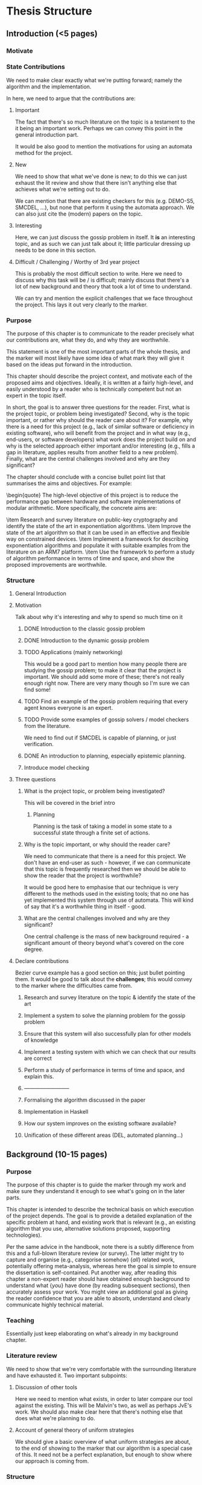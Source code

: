 * Thesis Structure
** Introduction (<5 pages)
*** Motivate
*** State Contributions 
    We need to make clear exactly what we're putting forward; namely the
    algorithm and the implementation.

    In here, we need to argue that the contributions are: 
    
**** Important 
     The fact that there's so much literature on the topic is a testament to the it being an important work. 
     Perhaps we can convey this point in the general introduction part. 

     It would be also good to mention the motivations for using an automata
     method for the project. 

**** New 
     We need to show that what we've done is new; to do this we can just exhaust
     the lit review and show that there isn't anything else that achieves what
     we're setting out to do.

     We can mention that there are existing checkers for this (e.g. DEMO-S5,
     SMCDEL, ...), but none that perform it using the automata approach. We can
     also just cite the (modern) papers on the topic. 
**** Interesting 
     Here, we can just discuss the gossip problem in itself. It *is* an
     interesting topic, and as such we can just talk about it; little particular
     dressing up needs to be done in this section.

**** Difficult / Challenging / Worthy of 3rd year project
     This is probably the most difficult section to write. Here we need to
     discuss why this task will be / is difficult; mainly discuss that there's a
     lot of new background and theory that took a lot of time to understand.

     We can try and mention the explicit challenges that we face throughout the
     project. This lays it out very clearly to the marker.
*** Purpose
    The purpose of this chapter is to communicate to the reader precisely what
    our contributions are, what they do, and why they are worthwhile. 

    This statement is one of the most important parts of the whole thesis, and
    the marker will most likely have some idea of what mark they will give it
    based on the ideas put forward in the introduction.

This chapter should describe the project context, and motivate each of
the proposed aims and objectives.  Ideally, it is written at a fairly
high-level, and easily understood by a reader who is technically
competent but not an expert in the topic itself.

In short, the goal is to answer three questions for the reader. 
First, what is the project topic, or problem being investigated? 
Second, why is the topic important, or rather why should the reader care about
it? For example, why there is a need for this project (e.g., lack of similar
software or deficiency in existing software), who will benefit from the project
and in what way (e.g., end-users, or software developers) what work does the
project build on and why is the selected approach either important and/or
interesting (e.g., fills a gap in literature, applies results from another field
to a new problem). 
Finally, what are the central challenges involved and why are they significant?

The chapter should conclude with a concise bullet point list that
summarises the aims and objectives.  For example:

\begin{quote}
\noindent
The high-level objective of this project is to reduce the performance
gap between hardware and software implementations of modular arithmetic.
More specifically, the concrete aims are:

\item Research and survey literature on public-key cryptography and
      identify the state of the art in exponentiation algorithms.
\item Improve the state of the art algorithm so that it can be used
      in an effective and flexible way on constrained devices.
\item Implement a framework for describing exponentiation algorithms
      and populate it with suitable examples from the literature on
      an ARM7 platform.
\item Use the framework to perform a study of algorithm performance
      in terms of time and space, and show the proposed improvements
      are worthwhile.

*** Structure 
**** General Introduction
**** Motivation
     Talk about why it's interesting and why to spend so much time on it
***** DONE Introduction to the classic gossip problem
      CLOSED: [2019-04-07 Sun 11:51]
***** DONE Introduction to the dynamic gossip problem
      CLOSED: [2019-04-07 Sun 11:51]
***** TODO Applications (mainly networking)
      This would be a good part to mention how many people there are studying
      the gossip problem; to make it clear that the project is important. 
      We should add some more of these; there's not really enough right now.
      There are very many though so I'm sure we can find some!
***** TODO Find an example of the gossip problem requiring that every agent knows everyone is an expert. 
***** TODO Provide some examples of gossip solvers / model checkers from the literature. 
      We need to find out if SMCDEL is capable of planning, or just
      verification. 
***** DONE An introduction to planning, especially epistemic planning. 
      CLOSED: [2019-04-13 Sat 10:53]
***** Introduce model checking
**** Three questions
***** What is the project topic, or problem being investigated?
      This will be covered in the brief intro
****** Planning
       Planning is the task of taking a model in some state to a successful
       state through a finite set of actions.
***** Why is the topic important, or why should the reader care?
      We need to communicate that there is a need for this project. We don't
      have an end-user as such - however, if we can communicate that this topic
      is frequently researched then we should be able to show the reader that
      the project is worthwhile?

      It would be good here to emphasise that our technique is very different to
      the methods used in the existing tools; that no one has yet implemented
      this system through use of automata. This will kind of say that it's a
      worthwhile thing in itself - good. 
***** What are the central challenges involved and why are they significant? 
      One central challenge is the mass of new background required - a
      significant amount of theory beyond what's covered on the core degree. 
**** Declare contributions
     Bezier curve example has a good section on this; just bullet pointing them.
     It would be good to talk about the *challenges*; this would convey to the
     marker where the difficulties came from. 
***** Research and survey literature on the topic & identify the state of the art
***** Implement a system to solve the planning problem for the gossip problem 
***** Ensure that this system will also successfully plan for other models of knowledge
***** Implement a testing system with which we can check that our results are correct
***** Perform a study of performance in terms of time and space, and explain this. 
***** --------------------------
***** Formalising the algorithm discussed in the paper
***** Implementation in Haskell
***** How our system improves on the existing software available? 
***** Unification of these different areas (DEL, automated planning...)
** Background (10-15 pages)
*** Purpose
    The purpose of this chapter is to guide the marker through my work and make
    sure they understand it enough to see what's going on in the later parts.

This chapter is intended to describe the technical basis on which execution
of the project depends.  The goal is to provide a detailed explanation of
the specific problem at hand, and existing work that is relevant (e.g., an
existing algorithm that you use, alternative solutions proposed, supporting
technologies).

Per the same advice in the handbook, note there is a subtly difference from
this and a full-blown literature review (or survey).  The latter might try
to capture and organise (e.g., categorise somehow) {\em all} related work,
potentially offering meta-analysis, whereas here the goal is simple to
ensure the dissertation is self-contained.  Put another way, after reading
this chapter a non-expert reader should have obtained enough background to
understand what {\em you} have done (by reading subsequent sections), then
accurately assess your work.  You might view an additional goal as giving
the reader confidence that you are able to absorb, understand and clearly
communicate highly technical material.
*** Teaching 
    Essentially just keep elaborating on what's already in my background chapter. 
*** Literature review
    We need to show that we're very comfortable with the surrounding literature
    and have exhausted it. Two important subpoints:
**** Discussion of other tools 
     Here we need to mention what exists, in order to later compare our tool
     against the existing. This will be Malvin's two, as well as perhaps JvE's
     work. We should also make clear here that there's nothing else that does
     what we're planning to do.
**** Account of general theory of uniform strategies
     We should give a basic overview of what uniform strategies are about, to
     the end of showing to the marker that our algorithm is a special case of
     this. It need not be a perfect explanation, but enough to show where our
     approach is coming from.
*** Structure
    Do we want to introduce DEL or GP first? 
**** Introduce DEL, and its semantics
***** DONE The language of EL
      CLOSED: [2019-04-06 Sat 15:40]
***** DONE Kripke models
      CLOSED: [2019-04-06 Sat 16:05]
****** TODO Check if the set of worlds in a Kripke model needs to be finite
***** DONE Evaluation on Kripke models
      CLOSED: [2019-04-06 Sat 16:43]
***** DONE Properties of knowledge;
      CLOSED: [2019-04-06 Sat 17:22]
      We should mention that the knowledge operator is an equivalence relation,
      and that this will be the case thoroughout the thesis. 

      We could also mention porperties of knowledge if we don't have certian
      axioms. 
***** DONE Event models
      CLOSED: [2019-04-07 Sun 11:30]
      We should probably give a worked example for this part; or just an example
      of an event model. We could just use the gossip problem?
***** A long example of all of it 
      Perhaps just a toy example with two agents. We could just lift the Alice &
      Bob example from Gattinger thesis? It would probably be quite nice to not
      do an example in gossip problem, as we won't have introduced it yet
**** Formalise the gossip problem
***** DONE Introduce it as in Tij71?
      Phone calls between one another... 
***** DONE Then introduce dynamic gossip
      Mainly highlight that the graph changes over time. Show some examples
***** DONE Definitely mention something about protocols. 
      We will need to mention the restriction of just propositional protocols;
      however, this should come after we've introduced planning and the
      restriction that this puts on us. 
***** TODO Then formalise everything afterwards. 
**** Formalising of Planning
***** DONE General overview - what it is
***** DONE Then talk about the epistemic variant of it? 
      This might not really make sense - there's no particular distinction
      between the two
***** We should mention the effect of this on what we want to do
      Specifically, the restriction to proposotional planning. 
***** We should probably make clear the difference between planning and model checking
**** Other tools 
     We should give, for each, 
***** An overview of the way it works 
***** What information we can take from them?
***** Shortcomings of this implementation; what my tool will do that theirs didn't. 
***** DEMO-S5
***** Gossip
***** SMCDEL
**** General theory of Uniform Strategies
***** DONE A recap on what transducers are
      CLOSED: [2019-04-10 Wed 11:27]
***** TODO Also add something about FSMs?
***** DONE Game Arenas
      CLOSED: [2019-04-10 Wed 09:42]
***** DONE Powerset Arenas & Construction
      CLOSED: [2019-04-10 Wed 11:27]
***** DONE Lifting Transducers
      CLOSED: [2019-04-10 Wed 11:27]

** Algorithm & Implementation (10-20 pages)
*** Purpose
    The purpose of this section is to back up what we said in the initial
    section; that our work has been difficult and challenging. We want to
    communicate that we have indeed done a substantial piece of work.
*** Algorithm
    In here, we want to give an overview of what the algorithm consists of. This
    should include an example run. We also need to make clear our contributions;
    what does this do, what does it add, etc
**** Differences from literature
***** Our Epistemic Models have initial states. 
***** In ME* we never really make any transitions where we read a world. 
      Indeed we need to change this in the code - eek !
***** Knowledge Filter !!! 
      DEFINITELY mention this... 
**** Structure
     We need to remember to highlight our contributions here. 
     * Definitely highlight the specialisation of the uniform strategies 
     * 
***** DONE Some kind of introduction
      CLOSED: [2019-04-12 Fri 10:36]
      Mention that the algorithm stated is a valuable addition to the thesis and
      is one of the goals
     
      Also discuss where it came from and how it differs from existing processes? 
****** Perhaps it would be good here to give a general overview of the algorithm before getting into the details. 
***** ME* - what it is and does, and how it is built
****** How it represents all possible paths through the automata it can take
****** Problems with it (i.e, lack of powerset-ness)
***** Our version of the powerset construction
****** We need to address what precisely it is that our transducer does in this case. 
       Mention construction of call-relating transducer, and then composition w/ identity.
***** BFS on the resulting graph. 
***** Compositions of automata (union, negation of formulas etc)
      Quite straightforward to talk about ..
***** Example run thru of algorithm
****** First, the construction of ME*
****** Construction of composed transducer 
****** Next the powersetification of it
****** And finally a run thru of BFS on it? 
*** Implementation
    Here we would like to discuss implementation details and design choices.
**** Why Haskell
      In this we can mention exploiting laziness, etc

**** Why not to use an automata library 
     Not a particular reason for this as it stands lol. Perhaps this can be to do with the weirdness w/ the SSFST and normal FST composition? 
    
**** Structure
***** Introduction
***** Discussion of software structure
****** Model.hs 
       This is the start of it all. 
       * Discuss support for epistemic models and event models; 
       * definitely highlight the difference btwn maths defn for ep models and
         implementation. 
       * Also update function
       * MultiParamTypeClass
****** ME.hs
       This one keeps MEstar in it.
       * Mention similarity of transition in ME to the formal representation
       * Again, multi param type class to ensure a state can be evaluated 
****** FSM and FST
       These guys contain the machines. 
       
       We should address in here why we chose not to use an external library for
       our machines. 
       * We do perform some non-standard operations. Hence it would be nice to
         have a good understanding and access to the foundations of the
         machines.
       * Lack of particularly good existing implementations (either very old or
         overcomplicated [Kmett])

****** Powerset.hs
       * In here discuss how it slightly varies from the algorithmic
         specification.
       * Most pertinently, we need to address the filter that we use. Recognise
         that this is rather dirty, yet we had to add it so as to force software
         to match Malvin's. 
       * Also mention the more tricky things about how we construct the
         powersets recursively and so on. 

****** BFSM,hs
       * Just give a brief overview of how we implemented BFS.
       * Here we could also mention difference lists? 
***** Discussion of design decisions
****** Why Haskell
       * First-class functions and ease of partial application. This makes the
         creation of the transition functions super simple, as we can just do it
         during runtime ?
       * Laziness
       * Ability to have this set of states, but never truly enumerate it
       * Similarity to mathematical notation - this pushed a lot of the
         implemnetation difficulty onto the algorithm derivation
****** Why not an automata library
** Evaluation (5-10 pages)
*** Purpose
    Here we need to argue that we have *evidence* that we've *achieved* that
    which we say we had in the beginning. This is *backing up* our claims. Note
    that the evaluation is commonly seen as a mark of a good project; a flimsy
    evaluation suggests that the writer has not really considered their work. It
    is *definitely* in our interest to work hard on this section and fill it
    with good information.

    This chapter often acts to differentiate project quality: even if the work
    completed is of a high technical quality, critical yet objective evaluation
    and comparison of the outcomes is crucial.  In essence, the reader wants to
    learn something, so the worst examples amount to simple statements of fact
    (e.g., ``graph X shows the result is Y''); the best examples are analytical
    and exploratory (e.g., ``graph X shows the result is Y, which means Z; this
    contradicts [1], which may be because I use a different assumption'').  As
    such, both positive {\em and} negative outcomes are valid {\em if} presented
    in a suitable manner.

    This chapter is intended to evaluate what you did.  The content is highly
    topic-specific, but for many projects will have flavours of the following:

      \begin{enumerate}
      \item functional  testing, including analysis and explanation of failure
            cases,
      \item behavioural testing, often including analysis of any results that
            draw some form of conclusion wrt. the aims and objectives,
            and
      \item evaluation of options and decisions within the project, and/or a
            comparison with alternatives.
      \end{enumerate}

*** Content
**** Plan for testing 
     Here we can talk about why we did testing in the way that we did and so on.
     Make sure to emphasise that we did consider the test plan prior to
     starting, and that it's been thought over heavily; this will no doubt
     reflect well than just going in willy-nilly
**** Test results and comparison 
     This is going to attest to what we say in the intro, about whether or not
     our implementation is optimal and so on. Make sure to profile Malvin's
     stuff and whatever. Would be great to discuss why these things occur.
**** Sketch proof of correctness
     Unsure about this. Perhaps this will just come as a direct consequence of
     it being derived from the uniform strategies section?
**** Point out negatives and explain
     This is a really important part; if we have any negatives (trust me we DO)
     it would be very good to explain where these negatives come from.
**** Discussion of optimisation
     Again this is just a chance to mention how we made it quick. Got a good
     history of this in the notes so this should be fine!
*** Structure
**** Introduction
**** Plan for Testing
     Here we shoul discuss why we tested the way we did and so on. We want to
     emphasise that we considered the plan prior to starting. 
     
     Address:
     * Why we used the existing tool to compare against
     * Why not QuickCheck
     * How we created the arbitrary gossip graphs
**** Test Results
     Basically we want to talk about whether or not our stuff is correct or not. 
     This is where the going gets tough. Mention KK not working and also conjunction... 
**** Profiling? 
     Discuss how we profile, and the benefits of our approach vs others?
     Then discuss results. 
***** We shoudl mention any infrastructure we use for profiling. 
      We should probably build some kind of auto-generator for gossip graphs and
      just use these.
***** Speed analysis; mention that it is slower and analyse why. 
      Ok, so why?
     
      We spend the bulk of our time in the `models` function. This is quite
      unavoidable; we use it basically all the time; mainly when transitioning.
      Short of changing it to be a hashable set there's little we can do to
      avoid this "knot". 

      Similarly, it seems that Malvin's code spends the bulk of its time in
      EpistAlt, which, given a 
***** Space analysis - again just address where the shortcomings come from. 
***** Differences between the two
      The main way seems to be the way that we perform the task of planning. The
      other tool computes the set of all call sequences and then checks each
      one, in a convential, model-checking manner. This means that it can
      perform a lot of the checking "in hindsight"; it works backwards, whereas
      we work forwards. 
***** Results 
****** Our tool is quicker than theirs for returning a single path
       This is naturally because they have to return a set; we need only return
       a single one. Can we give a more profound analysis? 
****** However, when we change the code in the other tool to return the 1st path
       It's quicker. This is quite nice, and it means that we have something to
       write about. However it does NOT guarantee that the path returned is
       optimal as our tool does. 
**** Point out negatives of the design
***** The fact that we carry our set of states along with us
      We might be able to change this s.t we keep track of th set of calls
      indistinguishable from ours so far and update this as we go? And then when
      it comes to evaluation we apply them? However we need to evaluate *at each
      state*, so this might not be very good. 
***** We could have utilised the monotonicity of the true propositions
      For instance, we know that in the gossip problem there is no way that a
      proposition, when true at a given state, can then become untrue. However
      this could not be the case for another epistemic model. 
** Conclusion and Future Work (~3 pages)
*** Purpose

    The concluding chapter of a dissertation is often underutilised because it
    is too often left too close to the deadline: it is important to allocation
    enough attention.  Ideally, the chapter will consist of three parts:


    \begin{enumerate}
    \item (Re)summarise the main contributions and achievements, in essence
          summing up the content.
    \item Clearly state the current project status (e.g., ``X is working, Y
          is not'') and evaluate what has been achieved with respect to the
          initial aims and objectives (e.g., ``I completed aim X outlined
          previously, the evidence for this is within Chapter Y'').  There
          is no problem including aims which were not completed, but it is
          important to evaluate and/or justify why this is the case.
    \item Outline any open problems or future plans.  Rather than treat this
          only as an exercise in what you {\em could} have done given more
          time, try to focus on any unexplored options or interesting outcomes
          (e.g., ``my experiment for X gave counter-intuitive results, this
          could be because Y and would form an interesting area for further
          study'' or ``users found feature Z of my software difficult to use,
          which is obvious in hindsight but not during at design stage; to
          resolve this, I could clearly apply the technique of Smith [7]'').
    \end{enumerate}

**** Reflection, summary, future work 
*** Structure
**** Address three challenges. 
* To ask about 
  - Is it too early to introduce propositional pre- / post-conditions? 
